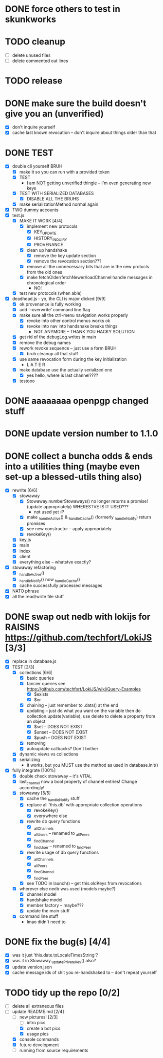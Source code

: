 * DONE force others to test in skunkworks

* TODO cleanup
  - [ ] delete unused files
  - [ ] delete commented out lines

* TODO release

* DONE make sure the build doesn't give you an (unverified)
  - [X] don't inquire yourself
  - [X] cache last known revocation -- don't inquire about things older than that

* DONE TEST
  - [X] double cli yourself BRUH
	- [X] make it so you can run with a provided token
	- [X] TEST
	  - I am _NOT_ getting unverified thingie -- I'm even generating new keys
	- [X] TEST WITH SERIALIZED DATABASES
	  - [X] DISABLE ALL THE BRUHS
	- [X] make serializationMethod normal again
  - [X] TWO dummy accounts
  - [X] test.js
	- [X] MAKE IT WORK [4/4]
	  - [X] implement new protocols
		- [X] KEY_UPDATE
		- [X] HISTORY_INQUIRY
		- [X] PROVENANCE
	  - [X] clean up handshake
		- [X] remove the key update section
		- [X] remove the revocation section???
	  - [X] remove all the unnnecessary bits that are in the new protocls from the old ones
	  - [X] make fetchOlder/fetchNewer/loadChannel handle messages in chronological order
		- NO!
	- [X] test new protocols (when able)
  - [X] deadhead.js - yo, the CLI is major dicked [9/9]
	- [X] ok provenance is fully working
	- [X] add '--overwrite' command line flag
	- [X] make sure all the ctrl-menu navigation works properly
	  - [X] revoke into other control menus works ok
	  - [X] revoke into nav into handshake breaks things
		- NOT ANYMORE -- THANK YOU HACKY SOLUTION
	- [X] get rid of the debugLog.writes in main
	- [X] remove the debug names
	- [X] rework revoke sequence -- just use a form BRUH
	  - [X] bruh cleanup all that stuff
	- [X] use same revocation form during the key initialization
	  - L A T E R
	- [X] make database use the actually serialized one
	  - [X] yes hello, where is last channel????
	- [X] testooo

	
* DONE aaaaaaaa openpgp changed stuff

* DONE update version number to 1.1.0

* DONE collect a buncha odds & ends into a utilities thing (maybe even set-up a blessed-utils thing also)
  - [X] rewrite [6/6]
	- [X] stowaway
	  - [X] Stowaway.numberStowaways() no longer returns a promise! (update appropriately) WHERESTVE IS IT USED???
		- not used yet :P
	  - [X] make _handleActive() & _handleCache() (formerly _handleNotify) return promises
	  - [X] see new constructor -- apply appropriately
	  - [X] revokeKey()
	- [X] key.js
	- [X] main
	- [X] index
	- [X] client
	- [X] everything else -- whatstve exactly?
  - [X] stowaway refactoring
	- [X] _handleActive()
	- [X] _handleNotify() now _handleCache()
	- [X] cache successfully processed messages
  - [X] NATO phrase
  - [X] all the read/write file stuff

* DONE swap out nedb with lokijs for RAISINS https://github.com/techfort/LokiJS [3/3]
- [X] replace in database.js
- [X] TEST [3/3]
  - [X] collections [6/6]
	- [X] basic queries
	- [X] fancier queries see https://github.com/techfort/LokiJS/wiki/Query-Examples
	  - [X] $exists
	  - [X] $or
	- [X] chaining -- just remember to .data() at the end
	- [X] updating -- just do what you want on the variable then do collection.update(variable), use delete to delete a property from an object
	  - [X] $set -- DOES NOT EXIST
	  - [X] $unset -- DOES NOT EXIST
	  - [X] $push -- DOES NOT EXIST
	- [X] removing
	- [X] autoupdate callbacks?  Don't bother
  - [X] dynamic views vs collections
  - [X] serializing
	- it works, but you MUST use the method as used in database.init()
- [X] fully integrate [100%]
  - [X] double check stowaway -- it's VITAL
  - [X] last_channel now a bool property of channel entries!  Change accordingly!
  - [X] stowaway [5/5]
	- [X] cache the _handleNotify stuff
	- [X] replace all 'this.db' with appropriate collection operations
	  - [X] revokeKey()
	  - [X] everywhere else
	- [X] rewrite db query functions
	  - [X] _allChannels
	  - [X] _allUsers -- renamed to _allPeers
	  - [X] _findChannel
	  - [X] _findUser -- renamed to _findPeer
	- [X] rewrite usage of db query functions
	  - [X] _allChannels
	  - [X] _allPeers
	  - [X] _findChannel
	  - [X] _findPeer
	- [X] see TODO in launch() -- get this.oldKeys from revocations
  - [X] wherever else nedb was used (models maybe?)
	- [X] channel model
	- [X] handshake model
	- [X] member factory -- maybe???
	- [X] update the main stuff
  - [X] command line stuff
	- lmao didn't need to

#+date: 2021-05-03

* DONE fix the bug(s) [4/4]
- [X] was it just 'this.date.toLocaleTimesString'?
- [X] was it in Stowaway._updatePrivateKey() also?
- [X] update version.json
- [X] cache message ids of shit you re-handshaked to -- don't repeat yourself

* TODO tidy up the repo [0/2]
- [ ] delete all extraneous files
- [-] update README.md [2/4]
  - [-] new pictures! [2/3]
	- [ ] intro pics
	- [X] create a bot pics
	- [X] usage pics
  - [X] console commands
  - [X] future development
  - [ ] running from source requirements
